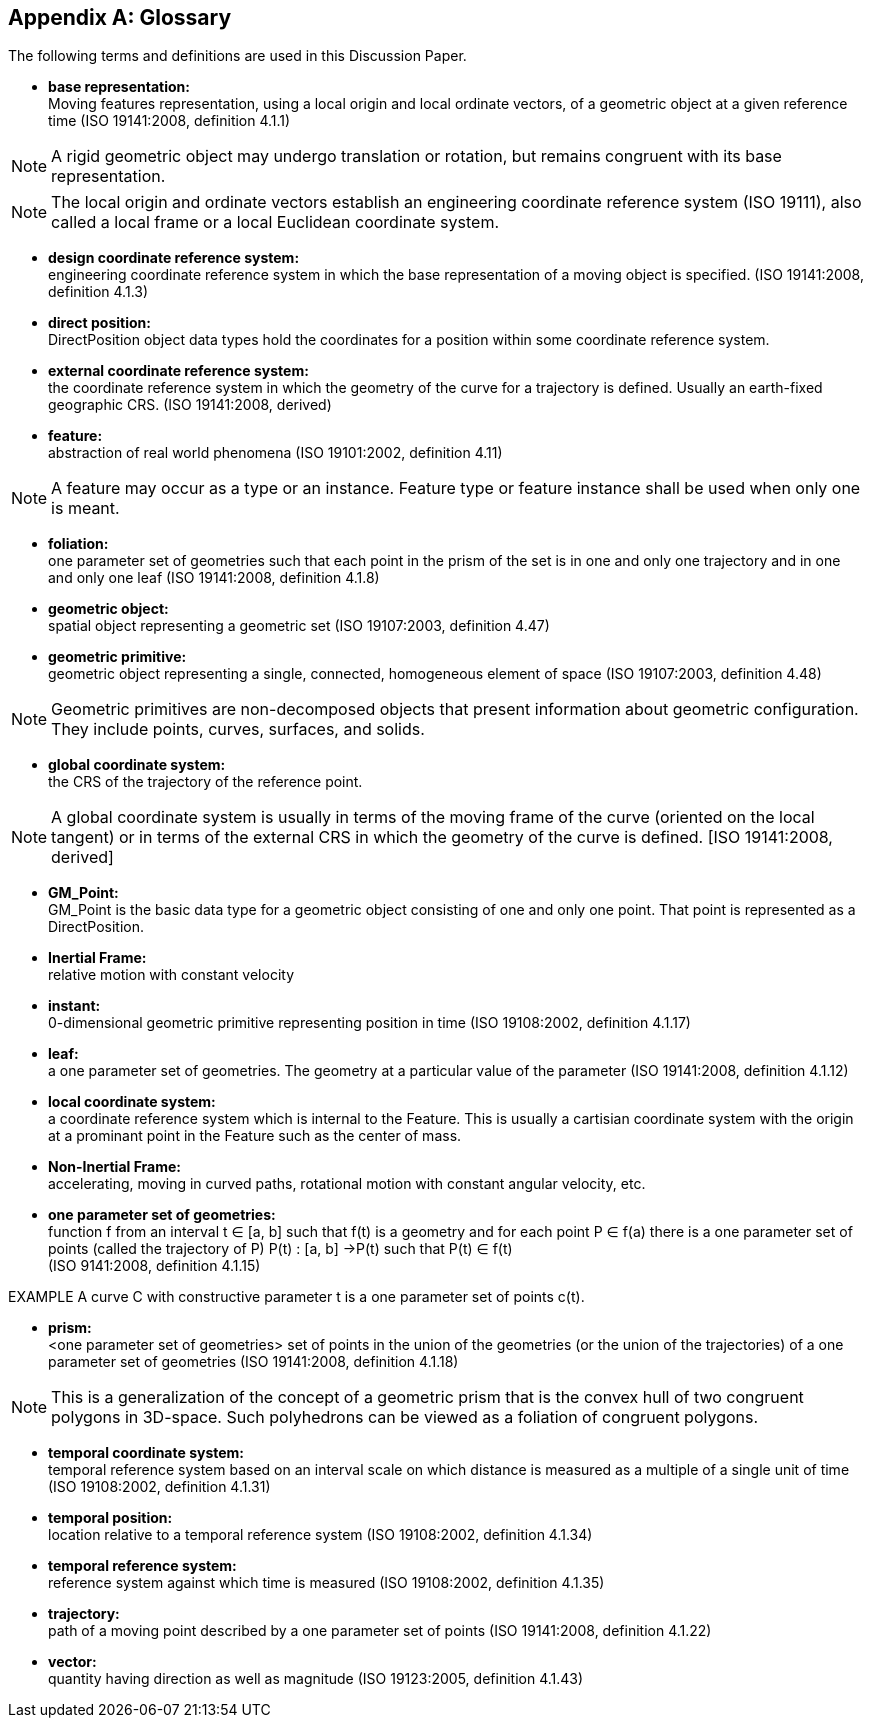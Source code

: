[appendix,obligation="informative"]
[heading='terms and definitions']
[[glossary_section]]
== Glossary

The following terms and definitions are used in this Discussion Paper.

[[base_representation_definition]]
* *base representation:* +
Moving features representation, using a local origin and local ordinate vectors, of a geometric object at a given reference time (ISO 19141:2008, definition 4.1.1)

NOTE: A rigid geometric object may undergo translation or rotation, but remains congruent with its base representation.

NOTE: The local origin and ordinate vectors establish an engineering coordinate reference system (ISO 19111), also called a local frame or a local Euclidean coordinate system.

[[design_coordinate_reference_system_definition]]
* *design coordinate reference system:* +
engineering coordinate reference system in which the base representation of a moving object is specified. (ISO 19141:2008, definition 4.1.3)

[[direct_position_definition]]
* *direct position:* +
DirectPosition object data types hold the coordinates for a position within some coordinate reference system.

[[external_coordinate_reference_system_definition]]
* *external coordinate reference system:* +
the coordinate reference system in which the geometry of the curve for a trajectory is defined. Usually an earth-fixed geographic CRS. (ISO 19141:2008, derived)

[[feature_definition]]
* *feature:* +
abstraction of real world phenomena (ISO 19101:2002, definition 4.11)

NOTE: A feature may occur as a type or an instance. Feature type or feature instance shall be used when only one is meant.

[[foliation_definition]]
* *foliation:* +
one parameter set of geometries such that each point in the prism of the set is in one and only one trajectory and in one and only one leaf (ISO 19141:2008, definition 4.1.8)

[[geometric_object_definition]]
* *geometric object:* +
spatial object representing a geometric set (ISO 19107:2003, definition 4.47)

[[geometric_primitive_definition]]
* *geometric primitive:* +
geometric object representing a single, connected, homogeneous element of space (ISO 19107:2003, definition 4.48)

NOTE: Geometric primitives are non-decomposed objects that present information about geometric configuration. They include points, curves, surfaces, and solids.

[[global_coordinate_reference_system_definition]]
* *global coordinate system:* + 
the CRS of the trajectory of the reference point. 

NOTE: A global coordinate system is usually in terms of the moving frame of the curve (oriented on the local tangent) or in terms of the external CRS in which the geometry of the curve is defined. [ISO 19141:2008, derived]

[[gm_point_definition]]
* *GM_Point:* +
GM_Point is the basic data type for a geometric object consisting of one and only one point. That point is represented as a DirectPosition.

[[inertial_frame_definition]]
* *Inertial Frame:* +
relative motion with constant velocity

[[instant_definition]]
* *instant:* +
0-dimensional geometric primitive representing position in time (ISO 19108:2002, definition 4.1.17)

[[leaf_definition]]
* *leaf:* +
 a one parameter set of geometries. The geometry at a particular value of the parameter (ISO 19141:2008, definition 4.1.12)

[[local_coordinate_reference_system_definition]]
* *local coordinate system:* +
a coordinate reference system which is internal to the Feature. This is usually a cartisian coordinate system with the origin at a prominant point in the Feature such as the center of mass.

[[non-inertial_frame_definition]]
* *Non-Inertial Frame:* +
accelerating, moving in curved paths, rotational motion with constant angular velocity, etc.

[[one_parameter_geometries_set_definition]]
* *one parameter set of geometries:* +
function f from an interval t ∈ [a, b] such that f(t) is a geometry and for each point P ∈ f(a) there is a one parameter set of points (called the trajectory of P) P(t) : [a, b] →P(t) such that P(t) ∈ f(t) +
(ISO 9141:2008, definition 4.1.15)

EXAMPLE A curve C with constructive parameter t is a one parameter set of points c(t).

[[prism_definition]]
* *prism:* +
<one parameter set of geometries> set of points in the union of the geometries (or the union of the trajectories) of a one parameter set of geometries (ISO 19141:2008, definition 4.1.18)

NOTE: This is a generalization of the concept of a geometric prism that is the convex hull of two congruent polygons in 3D-space. Such polyhedrons can be viewed as a foliation of congruent polygons.

[[temporal_coordinate_system_definition]]
* *temporal coordinate system:* +
temporal reference system based on an interval scale on which distance is measured as a multiple of a single unit of time (ISO 19108:2002, definition 4.1.31)

[[temporal_position_definition]]
* *temporal position:* +
location relative to a temporal reference system (ISO 19108:2002, definition 4.1.34)

[[temporal_reference_system_definition]]
* *temporal reference system:* +
reference system against which time is measured (ISO 19108:2002, definition 4.1.35)

[[trajectory_definition]]
* *trajectory:* +
path of a moving point described by a one parameter set of points (ISO 19141:2008, definition 4.1.22)

[[vector_definition]]
* *vector:* +
quantity having direction as well as magnitude (ISO 19123:2005, definition 4.1.43)

